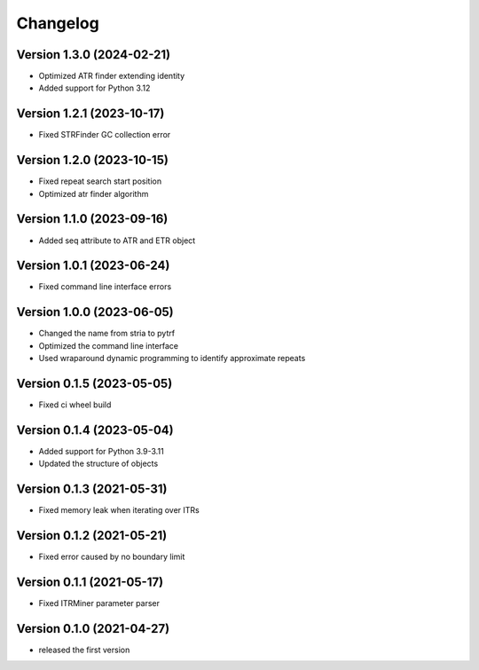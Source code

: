 Changelog
=========

Version 1.3.0 (2024-02-21)
--------------------------

- Optimized ATR finder extending identity
- Added support for Python 3.12

Version 1.2.1 (2023-10-17)
--------------------------

- Fixed STRFinder GC collection error

Version 1.2.0 (2023-10-15)
--------------------------
- Fixed repeat search start position
- Optimized atr finder algorithm

Version 1.1.0 (2023-09-16)
--------------------------

- Added seq attribute to ATR and ETR object

Version 1.0.1 (2023-06-24)
--------------------------

- Fixed command line interface errors

Version 1.0.0 (2023-06-05)
--------------------------

- Changed the name from stria to pytrf
- Optimized the command line interface
- Used wraparound dynamic programming to identify approximate repeats

Version 0.1.5 (2023-05-05)
--------------------------

- Fixed ci wheel build

Version 0.1.4 (2023-05-04)
--------------------------

- Added support for Python 3.9-3.11
- Updated the structure of objects

Version 0.1.3 (2021-05-31)
--------------------------

- Fixed memory leak when iterating over ITRs

Version 0.1.2 (2021-05-21)
--------------------------

- Fixed error caused by no boundary limit

Version 0.1.1 (2021-05-17)
--------------------------

- Fixed ITRMiner parameter parser

Version 0.1.0 (2021-04-27)
--------------------------

- released the first version
